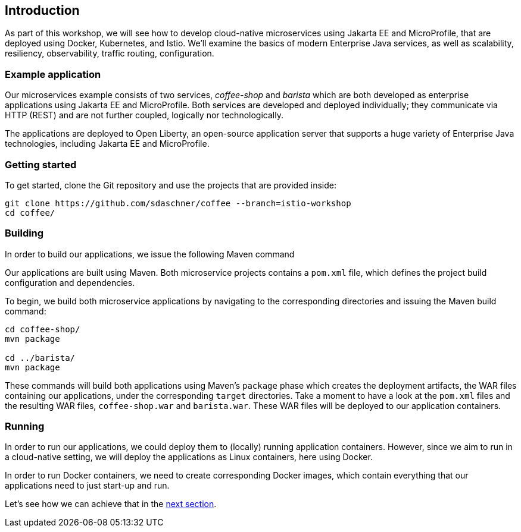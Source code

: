 == Introduction

As part of this workshop, we will see how to develop cloud-native microservices using Jakarta EE and MicroProfile, that are deployed using Docker, Kubernetes, and Istio.
We'll examine the basics of modern Enterprise Java services, as well as scalability, resiliency, observability, traffic routing, configuration.


=== Example application

Our microservices example consists of two services, _coffee-shop_ and _barista_ which are both developed as enterprise applications using Jakarta EE and MicroProfile.
Both services are developed and deployed individually; they communicate via HTTP (REST) and are not further coupled, logically nor technologically.

The applications are deployed to Open Liberty, an open-source application server that supports a huge variety of Enterprise Java technologies, including Jakarta EE and MicroProfile.


=== Getting started

To get started, clone the Git repository and use the projects that are provided inside:

----
git clone https://github.com/sdaschner/coffee --branch=istio-workshop
cd coffee/
----


=== Building

In order to build our applications, we issue the following Maven command

Our applications are built using Maven.
Both microservice projects contains a `pom.xml` file, which defines the project build configuration and dependencies.

To begin, we build both microservice applications by navigating to the corresponding directories and issuing the Maven build command:

----
cd coffee-shop/
mvn package

cd ../barista/
mvn package
----

These commands will build both applications using Maven's `package` phase which creates the deployment artifacts, the WAR files containing our applications, under the corresponding `target` directories.
Take a moment to have a look at the `pom.xml` files and the resulting WAR files, `coffee-shop.war` and `barista.war`.
These WAR files will be deployed to our application containers.


=== Running

In order to run our applications, we could deploy them to (locally) running application containers.
However, since we aim to run in a cloud-native setting, we will deploy the applications as Linux containers, here using Docker.

In order to run Docker containers, we need to create corresponding Docker images, which contain everything that our applications need to just start-up and run.

Let's see how we can achieve that in the link:02-docker.adoc[next section].
